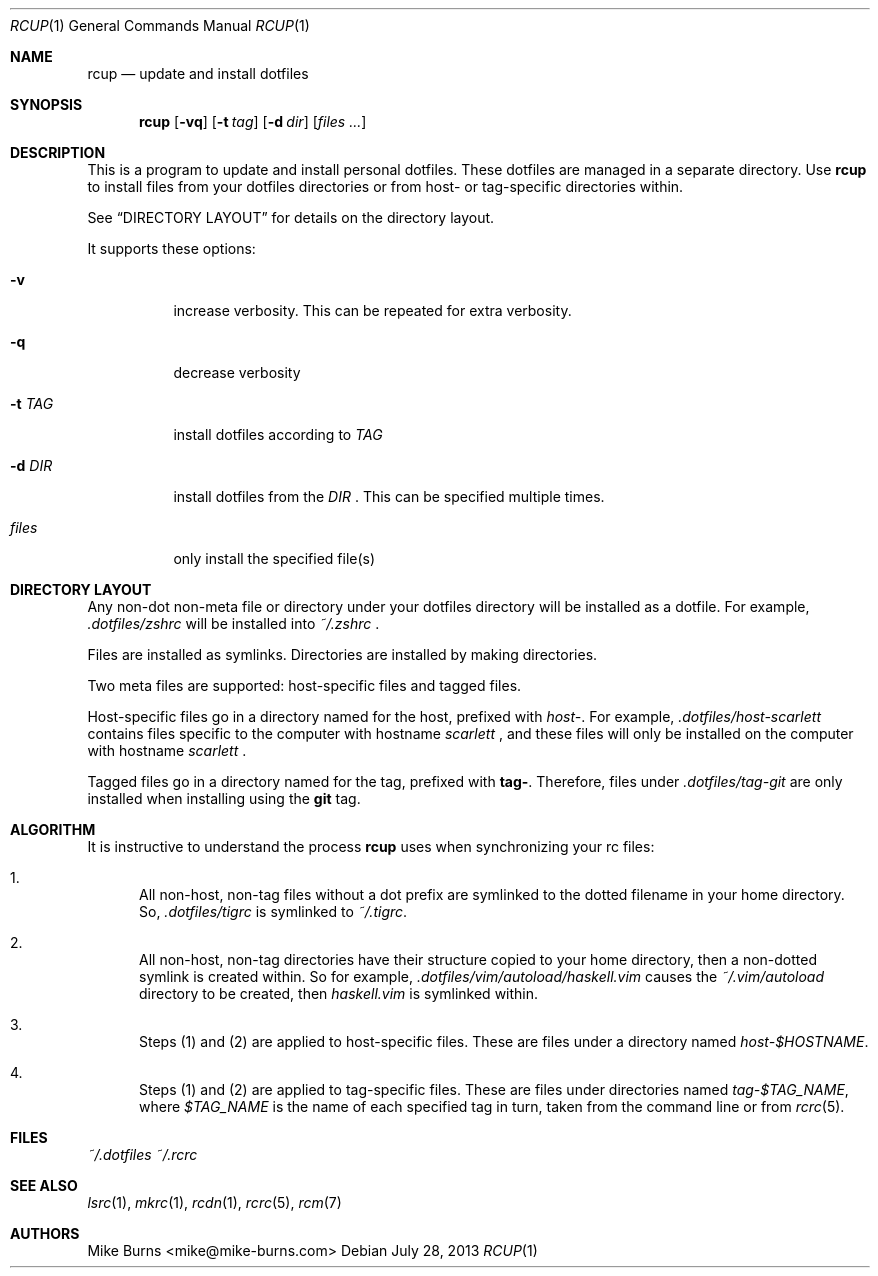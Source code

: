 .Dd July 28, 2013
.Dt RCUP 1
.Os
.Sh NAME
.Nm rcup
.Nd update and install dotfiles
.Sh SYNOPSIS
.Nm rcup
.Op Fl vq
.Op Fl t Ar tag
.Op Fl d Ar dir
.Op Ar files ...
.Sh DESCRIPTION
This is a program to update and install personal dotfiles. These
dotfiles are managed in a separate directory. Use
.Nm rcup
to install files from your dotfiles directories or from host- or
tag-specific directories within.
.Pp
See
.Sx DIRECTORY LAYOUT
for details on the directory layout.
.Pp
It supports these options:
.Bl -tag
.It Fl v
increase verbosity. This can be repeated for extra verbosity.
.It Fl q
decrease verbosity
.It Fl t Ar TAG
install dotfiles according to
.Ar TAG
.It Fl d Ar DIR
install dotfiles from the
.Ar DIR
\&. This can be specified multiple times.
.It Ar files
only install the specified file(s)
.El
.Sh DIRECTORY LAYOUT
Any non-dot non-meta file or directory under your dotfiles directory will be
installed as a dotfile. For example,
.Pa .dotfiles/zshrc
will be installed into
.Pa ~/.zshrc
\&.
.Pp
Files are installed as symlinks. Directories are installed by making
directories.
.Pp
Two meta files are supported: host-specific files and tagged files.
.Pp
Host-specific files go in a directory named for the host, prefixed with
.Pa host- .
For example,
.Pa .dotfiles/host-scarlett
contains files specific to the computer with hostname
.Pa scarlett
, and these files will only be installed on the computer with hostname
.Pa scarlett
\&.
.Pp
Tagged files go in a directory named for the tag, prefixed with
.Li tag- .
Therefore, files under
.Pa .dotfiles/tag-git
are only installed when installing using the
.Li git
tag.
.Sh ALGORITHM
It is instructive to understand the process
.Nm rcup
uses when synchronizing your rc files:
.Bl -enum
.It
All non-host, non-tag files without a dot prefix are symlinked to the
dotted filename in your home directory. So,
.Pa .dotfiles/tigrc
is
symlinked to
.Pa ~/.tigrc .
.It
All non-host, non-tag directories have their structure copied to your
home directory, then a non-dotted symlink is created within.  So for
example,
.Pa .dotfiles/vim/autoload/haskell.vim
causes the
.Pa ~/.vim/autoload
directory to be created, then
.Pa haskell.vim
is symlinked within.
.It
Steps (1) and (2) are applied to host-specific files. These are files
under a directory named
.Sm off
.Pa host- Va $HOSTNAME .
.Sm on
.It
Steps (1) and (2) are applied to tag-specific files. These are files
under directories named
.Sm off
.Pa tag- Va $TAG_NAME ,
.Sm on
where
.Va $TAG_NAME
is the name of each specified tag in turn, taken from the command line
or from
.Xr rcrc 5 .
.El
.
.Sh FILES
.Pa ~/.dotfiles
.Pa ~/.rcrc
.Sh SEE ALSO
.Xr lsrc 1 ,
.Xr mkrc 1 ,
.Xr rcdn 1 ,
.Xr rcrc 5 ,
.Xr rcm 7
.Sh AUTHORS
.An "Mike Burns" Aq mike@mike-burns.com
